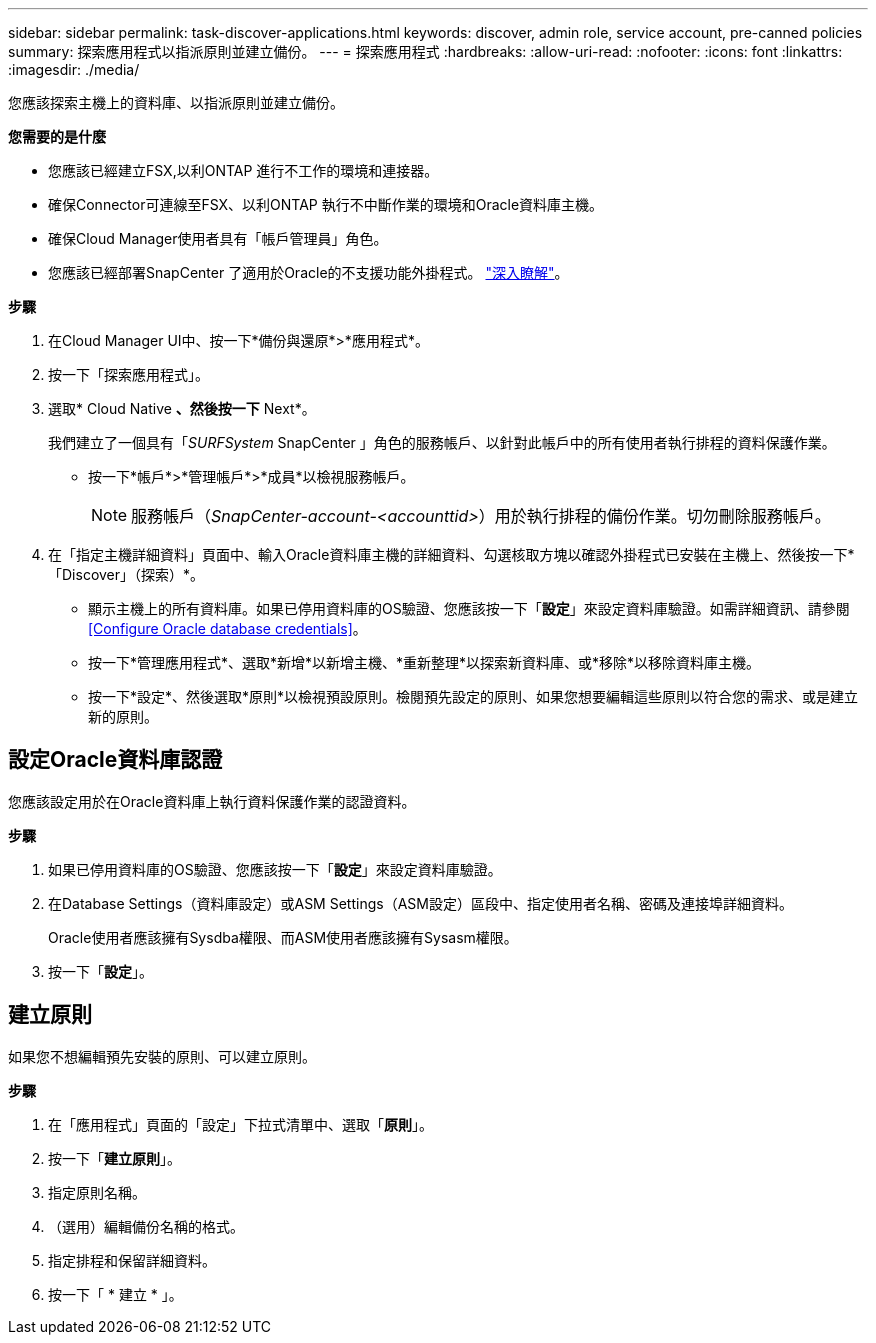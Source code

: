 ---
sidebar: sidebar 
permalink: task-discover-applications.html 
keywords: discover, admin role, service account, pre-canned policies 
summary: 探索應用程式以指派原則並建立備份。 
---
= 探索應用程式
:hardbreaks:
:allow-uri-read: 
:nofooter: 
:icons: font
:linkattrs: 
:imagesdir: ./media/


[role="lead"]
您應該探索主機上的資料庫、以指派原則並建立備份。

*您需要的是什麼*

* 您應該已經建立FSX,以利ONTAP 進行不工作的環境和連接器。
* 確保Connector可連線至FSX、以利ONTAP 執行不中斷作業的環境和Oracle資料庫主機。
* 確保Cloud Manager使用者具有「帳戶管理員」角色。
* 您應該已經部署SnapCenter 了適用於Oracle的不支援功能外掛程式。 link:reference-prereq-protect-cloud-native-app-data.html#deploy-snapcenter-plug-in-for-oracle["深入瞭解"]。


*步驟*

. 在Cloud Manager UI中、按一下*備份與還原*>*應用程式*。
. 按一下「探索應用程式」。
. 選取* Cloud Native *、然後按一下* Next*。
+
我們建立了一個具有「_SURFSystem_ SnapCenter 」角色的服務帳戶、以針對此帳戶中的所有使用者執行排程的資料保護作業。

+
** 按一下*帳戶*>*管理帳戶*>*成員*以檢視服務帳戶。
+

NOTE: 服務帳戶（_SnapCenter-account-<accounttid>_）用於執行排程的備份作業。切勿刪除服務帳戶。



. 在「指定主機詳細資料」頁面中、輸入Oracle資料庫主機的詳細資料、勾選核取方塊以確認外掛程式已安裝在主機上、然後按一下*「Discover」（探索）*。
+
** 顯示主機上的所有資料庫。如果已停用資料庫的OS驗證、您應該按一下「*設定*」來設定資料庫驗證。如需詳細資訊、請參閱 <<Configure Oracle database credentials>>。
** 按一下*管理應用程式*、選取*新增*以新增主機、*重新整理*以探索新資料庫、或*移除*以移除資料庫主機。
** 按一下*設定*、然後選取*原則*以檢視預設原則。檢閱預先設定的原則、如果您想要編輯這些原則以符合您的需求、或是建立新的原則。






== 設定Oracle資料庫認證

您應該設定用於在Oracle資料庫上執行資料保護作業的認證資料。

*步驟*

. 如果已停用資料庫的OS驗證、您應該按一下「*設定*」來設定資料庫驗證。
. 在Database Settings（資料庫設定）或ASM Settings（ASM設定）區段中、指定使用者名稱、密碼及連接埠詳細資料。
+
Oracle使用者應該擁有Sysdba權限、而ASM使用者應該擁有Sysasm權限。

. 按一下「*設定*」。




== 建立原則

如果您不想編輯預先安裝的原則、可以建立原則。

*步驟*

. 在「應用程式」頁面的「設定」下拉式清單中、選取「*原則*」。
. 按一下「*建立原則*」。
. 指定原則名稱。
. （選用）編輯備份名稱的格式。
. 指定排程和保留詳細資料。
. 按一下「 * 建立 * 」。

